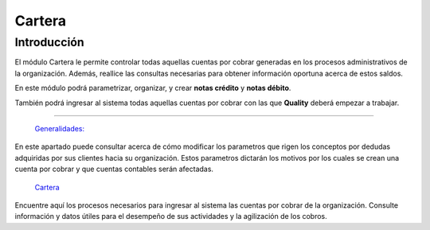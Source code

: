 =======
Cartera
=======

Introducción
------------

El módulo Cartera le permite controlar todas aquellas cuentas por cobrar generadas en los procesos administrativos de la organización. Además, reallice las consultas necesarias para obtener información oportuna acerca de estos saldos.

En este módulo podrá parametrizar, organizar, y crear **notas crédito** y **notas débito**.

También podrá ingresar al sistema todas aquellas cuentas por cobrar con las que **Quality** deberá empezar a trabajar.

---------------------------------

  `Generalidades: <../cartera/generalidades/generalidades.html>`_ 

En este apartado puede consultar acerca de cómo modificar los parametros que rigen los conceptos por dedudas adquiridas por sus clientes hacia su organización. Estos parametros dictarán los motivos por los cuales se crean una cuenta por cobrar y que cuentas contables serán afectadas.


  `Cartera  <../cartera/procesos.html>`_

Encuentre aquí los procesos necesarios para ingresar al sistema las cuentas por cobrar de la organización. Consulte información y datos útiles para el desempeño de sus actividades y la agilización de los cobros.





